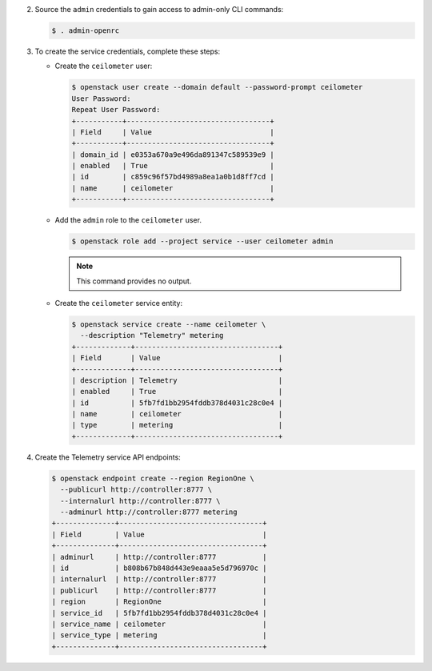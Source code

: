 2. Source the ``admin`` credentials to gain access to admin-only
   CLI commands:

   .. code-block:: console

      $ . admin-openrc

3. To create the service credentials, complete these steps:

   * Create the ``ceilometer`` user:

     .. code-block:: console

        $ openstack user create --domain default --password-prompt ceilometer
        User Password:
        Repeat User Password:
        +-----------+----------------------------------+
        | Field     | Value                            |
        +-----------+----------------------------------+
        | domain_id | e0353a670a9e496da891347c589539e9 |
        | enabled   | True                             |
        | id        | c859c96f57bd4989a8ea1a0b1d8ff7cd |
        | name      | ceilometer                       |
        +-----------+----------------------------------+

   * Add the ``admin`` role to the ``ceilometer`` user.

     .. code-block:: console

        $ openstack role add --project service --user ceilometer admin

     .. note::

        This command provides no output.

   * Create the ``ceilometer`` service entity:

     .. code-block:: console

        $ openstack service create --name ceilometer \
          --description "Telemetry" metering
        +-------------+----------------------------------+
        | Field       | Value                            |
        +-------------+----------------------------------+
        | description | Telemetry                        |
        | enabled     | True                             |
        | id          | 5fb7fd1bb2954fddb378d4031c28c0e4 |
        | name        | ceilometer                       |
        | type        | metering                         |
        +-------------+----------------------------------+

4. Create the Telemetry service API endpoints:

   .. code-block:: console

      $ openstack endpoint create --region RegionOne \
        --publicurl http://controller:8777 \
        --internalurl http://controller:8777 \
        --adminurl http://controller:8777 metering
      +--------------+----------------------------------+
      | Field        | Value                            |
      +--------------+----------------------------------+
      | adminurl     | http://controller:8777           |
      | id           | b808b67b848d443e9eaaa5e5d796970c |
      | internalurl  | http://controller:8777           |
      | publicurl    | http://controller:8777           |
      | region       | RegionOne                        |
      | service_id   | 5fb7fd1bb2954fddb378d4031c28c0e4 |
      | service_name | ceilometer                       |
      | service_type | metering                         |
      +--------------+----------------------------------+
